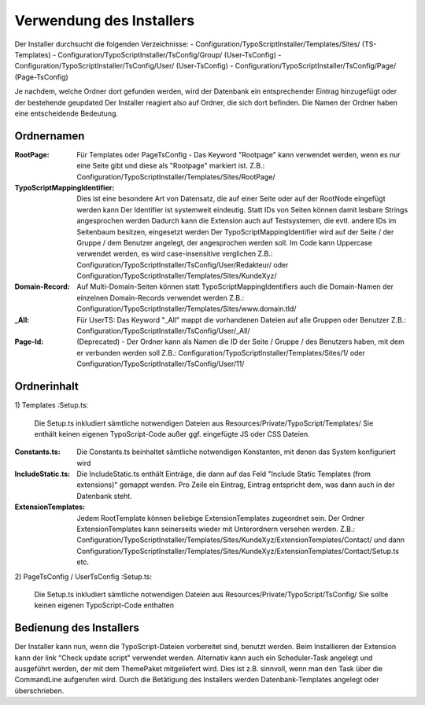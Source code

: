 =====
Verwendung des Installers
=====
Der Installer durchsucht die folgenden Verzeichnisse:
- Configuration/TypoScriptInstaller/Templates/Sites/ (TS-Templates)
- Configuration/TypoScriptInstaller/TsConfig/Group/ (User-TsConfig)
- Configuration/TypoScriptInstaller/TsConfig/User/ (User-TsConfig)
- Configuration/TypoScriptInstaller/TsConfig/Page/ (Page-TsConfig)

Je nachdem, welche Ordner dort gefunden werden, wird der Datenbank ein entsprechender Eintrag hinzugefügt oder der bestehende geupdated
Der Installer reagiert also auf Ordner, die sich dort befinden. Die Namen der Ordner haben eine entscheidende Bedeutung.


Ordnernamen
--------
:RootPage:
	Für Templates oder PageTsConfig - Das Keyword "Rootpage" kann verwendet werden, wenn es nur eine Seite gibt und diese als "Rootpage" markiert ist.
	Z.B.: Configuration/TypoScriptInstaller/Templates/Sites/RootPage/
:TypoScriptMappingIdentifier:
	Dies ist eine besondere Art von Datensatz, die auf einer Seite oder auf der RootNode eingefügt werden kann
	Der Identifier ist systemweit eindeutig. Statt IDs von Seiten können damit lesbare Strings angesprochen werden
	Dadurch kann die Extension auch auf Testsystemen, die evtl. andere IDs im Seitenbaum besitzen, eingesetzt werden
	Der TypoScriptMappingIdentifier wird auf der Seite / der Gruppe / dem Benutzer angelegt, der angesprochen werden soll.
	Im Code kann Uppercase verwendet werden, es wird case-insensitive verglichen
	Z.B.: Configuration/TypoScriptInstaller/TsConfig/User/Redakteur/
	oder Configuration/TypoScriptInstaller/Templates/Sites/KundeXyz/
:Domain-Record:
	Auf Multi-Domain-Seiten können statt TypoScriptMappingIdentifiers auch die Domain-Namen der einzelnen Domain-Records verwendet werden
	Z.B.: Configuration/TypoScriptInstaller/Templates/Sites/www.domain.tld/
:_All:
	Für UserTS: Das Keyword "_All" mappt die vorhandenen Dateien auf alle Gruppen oder Benutzer
	Z.B.: Configuration/TypoScriptInstaller/TsConfig/User/_All/
:Page-Id:
	(Deprecated) - Der Ordner kann als Namen die ID der Seite / Gruppe / des Benutzers haben, mit dem er verbunden werden soll
	Z.B.: Configuration/TypoScriptInstaller/Templates/Sites/1/
	oder Configuration/TypoScriptInstaller/TsConfig/User/11/


Ordnerinhalt
--------
1) Templates
:Setup.ts:
	Die Setup.ts inkludiert sämtliche notwendigen Dateien aus Resources/Private/TypoScript/Templates/
	Sie enthält keinen eigenen TypoScript-Code außer ggf. eingefügte JS oder CSS Dateien.
:Constants.ts:
	Die Constants.ts beinhaltet sämtliche notwendigen Konstanten, mit denen das System konfiguriert wird
:IncludeStatic.ts:
	Die IncludeStatic.ts enthält Einträge, die dann auf das Feld "Include Static Templates (from extensions)" gemappt werden.
	Pro Zeile ein Eintrag, Eintrag entspricht dem, was dann auch in der Datenbank steht.
:ExtensionTemplates:
	Jedem RootTemplate können beliebige ExtensionTemplates zugeordnet sein. Der Ordner ExtensionTemplates kann seinerseits wieder mit Unterordnern versehen werden.
	Z.B.: Configuration/TypoScriptInstaller/Templates/Sites/KundeXyz/ExtensionTemplates/Contact/
	und dann
	Configuration/TypoScriptInstaller/Templates/Sites/KundeXyz/ExtensionTemplates/Contact/Setup.ts etc.

2) PageTsConfig / UserTsConfig
:Setup.ts:
	Die Setup.ts inkludiert sämtliche notwendigen Dateien aus Resources/Private/TypoScript/TsConfig/
	Sie sollte keinen eigenen TypoScript-Code enthalten


Bedienung des Installers
--------
Der Installer kann nun, wenn die TypoScript-Dateien vorbereitet sind, benutzt werden.
Beim Installieren der Extension kann der link "Check update script" verwendet werden.
Alternativ kann auch ein Scheduler-Task angelegt und ausgeführt werden, der mit dem ThemePaket mitgeliefert wird.
Dies ist z.B. sinnvoll, wenn man den Task über die CommandLine aufgerufen wird.
Durch die Betätigung des Installers werden Datenbank-Templates angelegt oder überschrieben.



